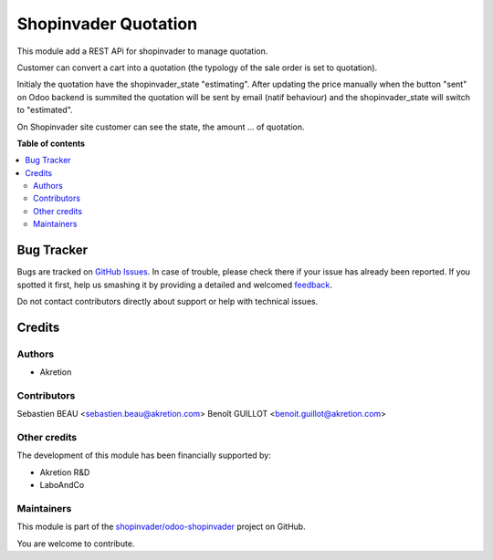 =====================
Shopinvader Quotation
=====================

.. !!!!!!!!!!!!!!!!!!!!!!!!!!!!!!!!!!!!!!!!!!!!!!!!!!!!
   !! This file is generated by oca-gen-addon-readme !!
   !! changes will be overwritten.                   !!
   !!!!!!!!!!!!!!!!!!!!!!!!!!!!!!!!!!!!!!!!!!!!!!!!!!!!

.. |badge1| image:: https://img.shields.io/badge/maturity-Beta-yellow.png
    :target: https://odoo-community.org/page/development-status
    :alt: Beta
.. |badge2| image:: https://img.shields.io/badge/licence-AGPL--3-blue.png
    :target: http://www.gnu.org/licenses/agpl-3.0-standalone.html
    :alt: License: AGPL-3
.. |badge3| image:: https://img.shields.io/badge/github-shopinvader%2Fodoo--shopinvader-lightgray.png?logo=github
    :target: https://github.com/shopinvader/odoo-shopinvader/tree/10.0/shopinvader_quotation
    :alt: shopinvader/odoo-shopinvader

|badge1| |badge2| |badge3| 

This module add a REST APi for shopinvader to manage quotation.

Customer can convert a cart into a quotation (the typology of the sale order is set to quotation).

Initialy the quotation have the shopinvader_state "estimating". After updating the price manually when the button "sent" on Odoo backend is summited the quotation will be sent by email (natif behaviour) and the shopinvader_state will switch to "estimated".

On Shopinvader site customer can see the state, the amount ... of quotation.

**Table of contents**

.. contents::
   :local:

Bug Tracker
===========

Bugs are tracked on `GitHub Issues <https://github.com/shopinvader/odoo-shopinvader/issues>`_.
In case of trouble, please check there if your issue has already been reported.
If you spotted it first, help us smashing it by providing a detailed and welcomed
`feedback <https://github.com/shopinvader/odoo-shopinvader/issues/new?body=module:%20shopinvader_quotation%0Aversion:%2010.0%0A%0A**Steps%20to%20reproduce**%0A-%20...%0A%0A**Current%20behavior**%0A%0A**Expected%20behavior**>`_.

Do not contact contributors directly about support or help with technical issues.

Credits
=======

Authors
~~~~~~~

* Akretion

Contributors
~~~~~~~~~~~~

Sebastien BEAU <sebastien.beau@akretion.com>
Benoît GUILLOT <benoit.guillot@akretion.com>

Other credits
~~~~~~~~~~~~~

The development of this module has been financially supported by:

* Akretion R&D
* LaboAndCo

Maintainers
~~~~~~~~~~~

This module is part of the `shopinvader/odoo-shopinvader <https://github.com/shopinvader/odoo-shopinvader/tree/10.0/shopinvader_quotation>`_ project on GitHub.

You are welcome to contribute.
